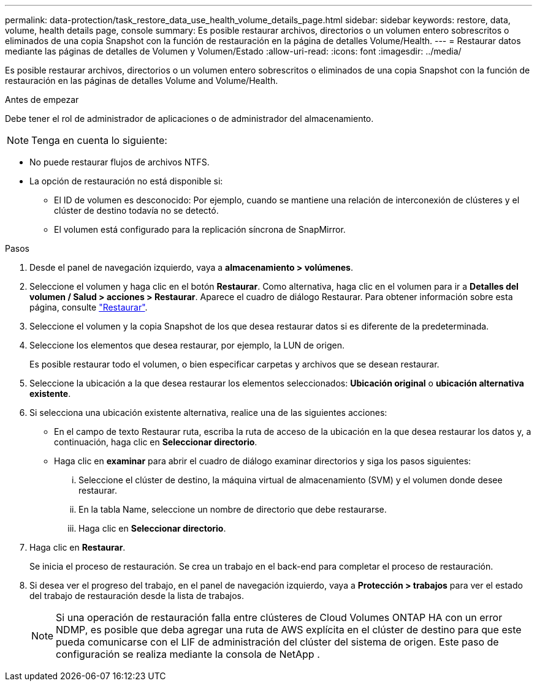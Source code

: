 ---
permalink: data-protection/task_restore_data_use_health_volume_details_page.html 
sidebar: sidebar 
keywords: restore, data, volume, health details page, console 
summary: Es posible restaurar archivos, directorios o un volumen entero sobrescritos o eliminados de una copia Snapshot con la función de restauración en la página de detalles Volume/Health. 
---
= Restaurar datos mediante las páginas de detalles de Volumen y Volumen/Estado
:allow-uri-read: 
:icons: font
:imagesdir: ../media/


[role="lead"]
Es posible restaurar archivos, directorios o un volumen entero sobrescritos o eliminados de una copia Snapshot con la función de restauración en las páginas de detalles Volume and Volume/Health.

.Antes de empezar
Debe tener el rol de administrador de aplicaciones o de administrador del almacenamiento.


NOTE: Tenga en cuenta lo siguiente:

* No puede restaurar flujos de archivos NTFS.
* La opción de restauración no está disponible si:
+
** El ID de volumen es desconocido: Por ejemplo, cuando se mantiene una relación de interconexión de clústeres y el clúster de destino todavía no se detectó.
** El volumen está configurado para la replicación síncrona de SnapMirror.




.Pasos
. Desde el panel de navegación izquierdo, vaya a *almacenamiento > volúmenes*.
. Seleccione el volumen y haga clic en el botón *Restaurar*. Como alternativa, haga clic en el volumen para ir a *Detalles del volumen / Salud > acciones > Restaurar*. Aparece el cuadro de diálogo Restaurar. Para obtener información sobre esta página, consulte link:../data-protection/reference_restore_dialog_box.html["Restaurar"].
. Seleccione el volumen y la copia Snapshot de los que desea restaurar datos si es diferente de la predeterminada.
. Seleccione los elementos que desea restaurar, por ejemplo, la LUN de origen.
+
Es posible restaurar todo el volumen, o bien especificar carpetas y archivos que se desean restaurar.

. Seleccione la ubicación a la que desea restaurar los elementos seleccionados: *Ubicación original* o *ubicación alternativa existente*.
. Si selecciona una ubicación existente alternativa, realice una de las siguientes acciones:
+
** En el campo de texto Restaurar ruta, escriba la ruta de acceso de la ubicación en la que desea restaurar los datos y, a continuación, haga clic en *Seleccionar directorio*.
** Haga clic en *examinar* para abrir el cuadro de diálogo examinar directorios y siga los pasos siguientes:
+
... Seleccione el clúster de destino, la máquina virtual de almacenamiento (SVM) y el volumen donde desee restaurar.
... En la tabla Name, seleccione un nombre de directorio que debe restaurarse.
... Haga clic en *Seleccionar directorio*.




. Haga clic en *Restaurar*.
+
Se inicia el proceso de restauración. Se crea un trabajo en el back-end para completar el proceso de restauración.

. Si desea ver el progreso del trabajo, en el panel de navegación izquierdo, vaya a *Protección > trabajos* para ver el estado del trabajo de restauración desde la lista de trabajos.
+
[NOTE]
====
Si una operación de restauración falla entre clústeres de Cloud Volumes ONTAP HA con un error NDMP, es posible que deba agregar una ruta de AWS explícita en el clúster de destino para que este pueda comunicarse con el LIF de administración del clúster del sistema de origen. Este paso de configuración se realiza mediante la consola de NetApp .

====


